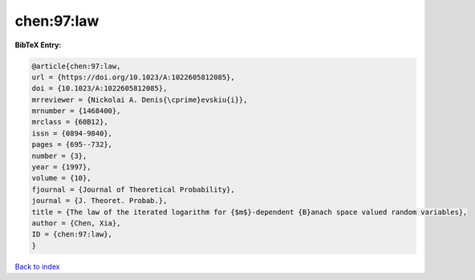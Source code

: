 chen:97:law
===========

.. :cite:t:`chen:97:law`

.. bibliography:: ../../All.bib

**BibTeX Entry:**

.. code-block:: bibtex

   @article{chen:97:law,
   url = {https://doi.org/10.1023/A:1022605812085},
   doi = {10.1023/A:1022605812085},
   mrreviewer = {Nickolai A. Denis{\cprime}evskiu{i}},
   mrnumber = {1468400},
   mrclass = {60B12},
   issn = {0894-9840},
   pages = {695--732},
   number = {3},
   year = {1997},
   volume = {10},
   fjournal = {Journal of Theoretical Probability},
   journal = {J. Theoret. Probab.},
   title = {The law of the iterated logarithm for {$m$}-dependent {B}anach space valued random variables},
   author = {Chen, Xia},
   ID = {chen:97:law},
   }

`Back to index <../index>`_
